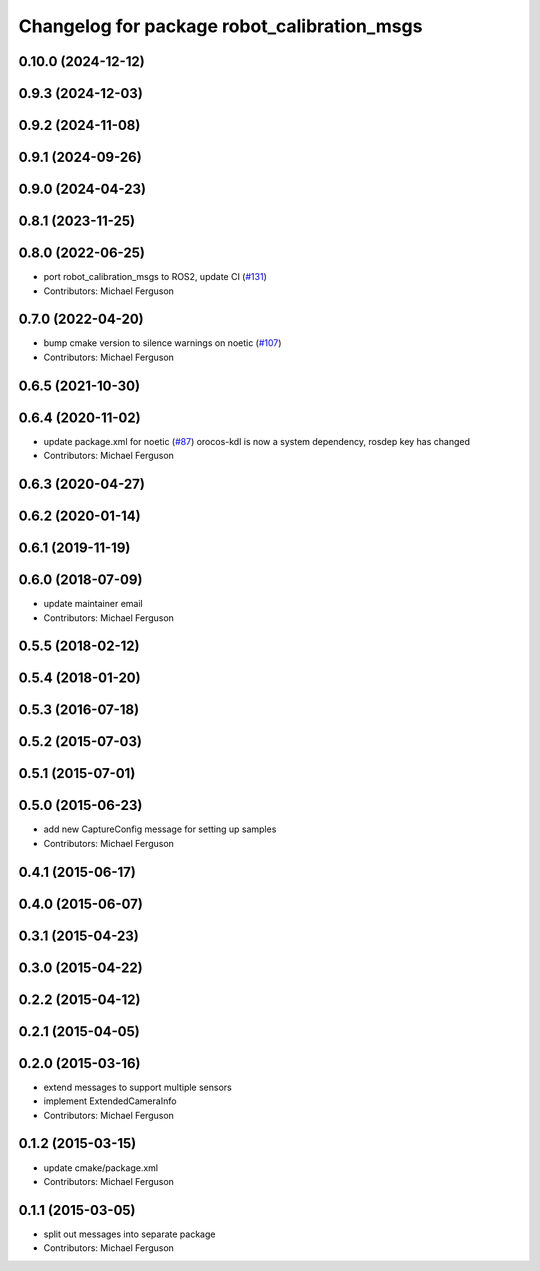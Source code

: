 ^^^^^^^^^^^^^^^^^^^^^^^^^^^^^^^^^^^^^^^^^^^^
Changelog for package robot_calibration_msgs
^^^^^^^^^^^^^^^^^^^^^^^^^^^^^^^^^^^^^^^^^^^^

0.10.0 (2024-12-12)
-------------------

0.9.3 (2024-12-03)
------------------

0.9.2 (2024-11-08)
------------------

0.9.1 (2024-09-26)
------------------

0.9.0 (2024-04-23)
------------------

0.8.1 (2023-11-25)
------------------

0.8.0 (2022-06-25)
------------------
* port robot_calibration_msgs to ROS2, update CI (`#131 <https://github.com/mikeferguson/robot_calibration/issues/131>`_)
* Contributors: Michael Ferguson

0.7.0 (2022-04-20)
------------------
* bump cmake version to silence warnings on noetic (`#107 <https://github.com/mikeferguson/robot_calibration/issues/107>`_)
* Contributors: Michael Ferguson

0.6.5 (2021-10-30)
------------------

0.6.4 (2020-11-02)
------------------
* update package.xml for noetic (`#87 <https://github.com/mikeferguson/robot_calibration/issues/87>`_)
  orocos-kdl is now a system dependency,
  rosdep key has changed
* Contributors: Michael Ferguson

0.6.3 (2020-04-27)
------------------

0.6.2 (2020-01-14)
------------------

0.6.1 (2019-11-19)
------------------

0.6.0 (2018-07-09)
------------------
* update maintainer email
* Contributors: Michael Ferguson

0.5.5 (2018-02-12)
------------------

0.5.4 (2018-01-20)
------------------

0.5.3 (2016-07-18)
------------------

0.5.2 (2015-07-03)
------------------

0.5.1 (2015-07-01)
------------------

0.5.0 (2015-06-23)
------------------
* add new CaptureConfig message for setting up samples
* Contributors: Michael Ferguson

0.4.1 (2015-06-17)
------------------

0.4.0 (2015-06-07)
------------------

0.3.1 (2015-04-23)
------------------

0.3.0 (2015-04-22)
------------------

0.2.2 (2015-04-12)
------------------

0.2.1 (2015-04-05)
------------------

0.2.0 (2015-03-16)
------------------
* extend messages to support multiple sensors
* implement ExtendedCameraInfo
* Contributors: Michael Ferguson

0.1.2 (2015-03-15)
------------------
* update cmake/package.xml
* Contributors: Michael Ferguson

0.1.1 (2015-03-05)
------------------
* split out messages into separate package
* Contributors: Michael Ferguson
